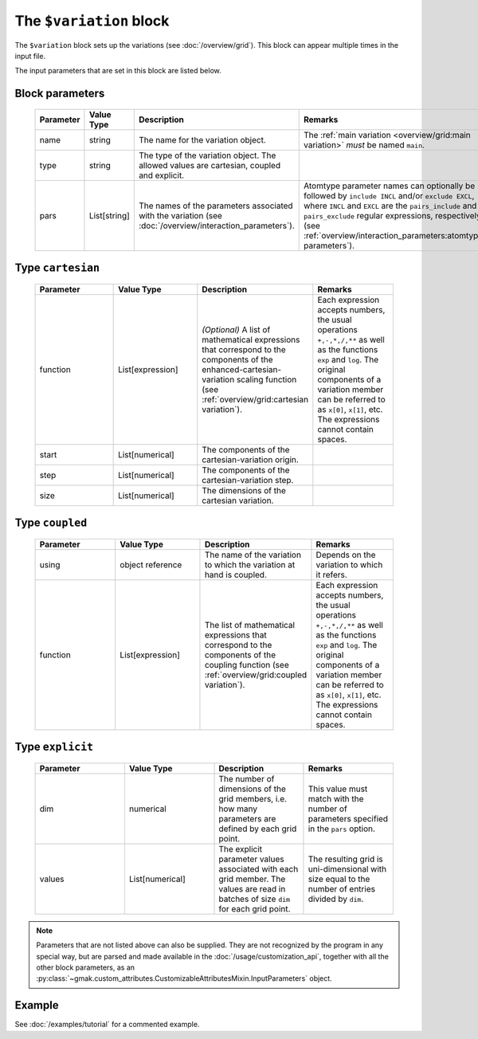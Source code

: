 
########################
The ``$variation`` block
########################

The ``$variation`` block sets up the variations (see :doc:`/overview/grid`).
This block can appear multiple times in the input file.


The input parameters that are set in this block are listed below.

Block parameters
================

 .. list-table::
   :header-rows: 1
   :widths: 10 10 10 10
   :align: center

   * - Parameter
     - Value Type
     - Description
     - Remarks

   * - name
     - string
     -  The name for the variation object.
     - The :ref:`main variation <overview/grid:main variation>` *must* be named ``main``. 
   * - type
     - string
     -  The type of the variation object. The allowed values are cartesian, coupled and explicit.
     - 
   * - pars
     - List[string]
     -  The names of the parameters associated with the variation (see :doc:`/overview/interaction_parameters`).
     - Atomtype parameter names can optionally be followed by ``include INCL`` and/or ``exclude EXCL``, where ``INCL`` and ``EXCL`` are the ``pairs_include`` and ``pairs_exclude`` regular expressions, respectively (see :ref:`overview/interaction_parameters:atomtype parameters`). 

Type ``cartesian``
==================

 .. list-table::
   :header-rows: 1
   :widths: 10 10 10 10
   :align: center

   * - Parameter
     - Value Type
     - Description
     - Remarks

   * - function
     - List[expression]
     - *(Optional)* A list of mathematical expressions that correspond to the components of the enhanced-cartesian-variation scaling function (see :ref:`overview/grid:cartesian variation`).
     - Each expression accepts numbers, the usual operations ``+,-,*,/,**`` as well as the functions ``exp`` and ``log``. The original components of a variation member can be referred to as ``x[0]``, ``x[1]``, etc. The expressions cannot contain spaces. 
   * - start
     - List[numerical]
     -  The components of the cartesian-variation origin.
     - 
   * - step
     - List[numerical]
     -  The components of the cartesian-variation step.
     - 
   * - size
     - List[numerical]
     -  The dimensions of the cartesian variation.
     - 

Type ``coupled``
================

 .. list-table::
   :header-rows: 1
   :widths: 10 10 10 10
   :align: center

   * - Parameter
     - Value Type
     - Description
     - Remarks

   * - using
     - object reference
     -  The name of the variation to which the variation at hand is coupled.
     - Depends on the variation to which it refers. 
   * - function
     - List[expression]
     -  The list of mathematical expressions that correspond to the components of the coupling function (see :ref:`overview/grid:coupled variation`).
     - Each expression accepts numbers, the usual operations ``+,-,*,/,**`` as well as the functions ``exp`` and ``log``. The original components of a variation member can be referred to as ``x[0]``, ``x[1]``, etc. The expressions cannot contain spaces. 

Type ``explicit``
=================

 .. list-table::
   :header-rows: 1
   :widths: 10 10 10 10
   :align: center

   * - Parameter
     - Value Type
     - Description
     - Remarks

   * - dim
     - numerical
     -  The number of dimensions of the grid members, i.e. how many parameters are defined by each grid point.
     - This value must match with the number of parameters specified in the ``pars`` option. 
   * - values
     - List[numerical]
     -  The explicit parameter values associated with each grid member. The values are read in batches of size ``dim`` for each grid point.
     - The resulting grid is uni-dimensional with size equal to the number of entries divided by ``dim``. 

.. note:: Parameters that are not listed above can also be supplied.
   They are not recognized by the program in any special way, but are
   parsed and made available in the :doc:`/usage/customization_api`,
   together with all the other block parameters, as an
   :py:class:`~gmak.custom_attributes.CustomizableAttributesMixin.InputParameters`
   object.

Example
=======

See :doc:`/examples/tutorial` for a commented example.